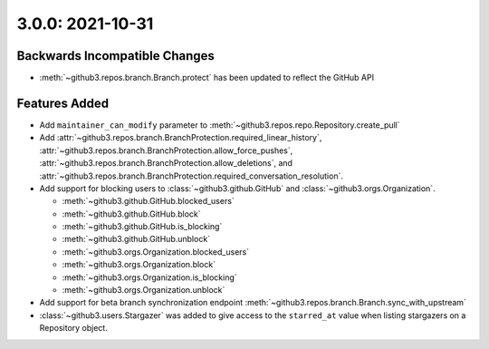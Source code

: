 3.0.0: 2021-10-31
-----------------

Backwards Incompatible Changes
``````````````````````````````

- :meth:`~github3.repos.branch.Branch.protect` has been updated to reflect the
  GitHub API

Features Added
``````````````

- Add ``maintainer_can_modify`` parameter to
  :meth:`~github3.repos.repo.Repository.create_pull`

- Add :attr:`~github3.repos.branch.BranchProtection.required_linear_history`,
  :attr:`~github3.repos.branch.BranchProtection.allow_force_pushes`,
  :attr:`~github3.repos.branch.BranchProtection.allow_deletions`, and
  :attr:`~github3.repos.branch.BranchProtection.required_conversation_resolution`.

- Add support for blocking users to :class:`~github3.github.GitHub` and
  :class:`~github3.orgs.Organization`.

  - :meth:`~github3.github.GitHub.blocked_users`
  - :meth:`~github3.github.GitHub.block`
  - :meth:`~github3.github.GitHub.is_blocking`
  - :meth:`~github3.github.GitHub.unblock`
  - :meth:`~github3.orgs.Organization.blocked_users`
  - :meth:`~github3.orgs.Organization.block`
  - :meth:`~github3.orgs.Organization.is_blocking`
  - :meth:`~github3.orgs.Organization.unblock`

- Add support for beta branch synchronization endpoint
  :meth:`~github3.repos.branch.Branch.sync_with_upstream`

- :class:`~github3.users.Stargazer` was added to give access to the
  ``starred_at`` value when listing stargazers on a Repository object.
